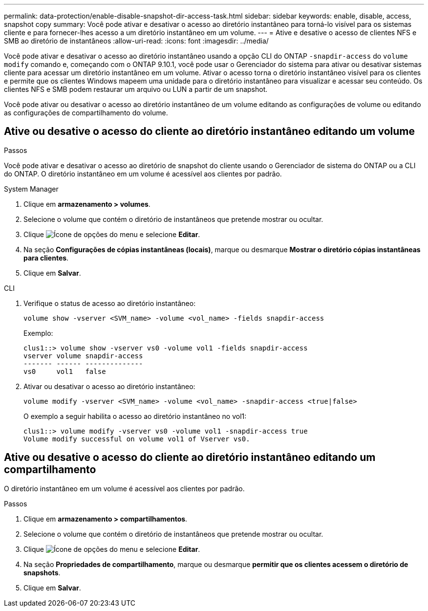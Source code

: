 ---
permalink: data-protection/enable-disable-snapshot-dir-access-task.html 
sidebar: sidebar 
keywords: enable, disable, access, snapshot copy 
summary: Você pode ativar e desativar o acesso ao diretório instantâneo para torná-lo visível para os sistemas cliente e para fornecer-lhes acesso a um diretório instantâneo em um volume. 
---
= Ative e desative o acesso de clientes NFS e SMB ao diretório de instantâneos
:allow-uri-read: 
:icons: font
:imagesdir: ../media/


[role="lead"]
Você pode ativar e desativar o acesso ao diretório instantâneo usando a opção CLI do ONTAP `-snapdir-access` do `volume modify` comando e, começando com o ONTAP 9.10.1, você pode usar o Gerenciador do sistema para ativar ou desativar sistemas cliente para acessar um diretório instantâneo em um volume. Ativar o acesso torna o diretório instantâneo visível para os clientes e permite que os clientes Windows mapeem uma unidade para o diretório instantâneo para visualizar e acessar seu conteúdo. Os clientes NFS e SMB podem restaurar um arquivo ou LUN a partir de um snapshot.

Você pode ativar ou desativar o acesso ao diretório instantâneo de um volume editando as configurações de volume ou editando as configurações de compartilhamento do volume.



== Ative ou desative o acesso do cliente ao diretório instantâneo editando um volume

.Passos
Você pode ativar e desativar o acesso ao diretório de snapshot do cliente usando o Gerenciador de sistema do ONTAP ou a CLI do ONTAP. O diretório instantâneo em um volume é acessível aos clientes por padrão.

[role="tabbed-block"]
====
.System Manager
--
. Clique em *armazenamento > volumes*.
. Selecione o volume que contém o diretório de instantâneos que pretende mostrar ou ocultar.
. Clique image:icon_kabob.gif["Ícone de opções do menu"] e selecione *Editar*.
. Na seção *Configurações de cópias instantâneas (locais)*, marque ou desmarque *Mostrar o diretório cópias instantâneas para clientes*.
. Clique em *Salvar*.


--
.CLI
--
. Verifique o status de acesso ao diretório instantâneo:
+
[source, cli]
----
volume show -vserver <SVM_name> -volume <vol_name> -fields snapdir-access
----
+
Exemplo:

+
[listing]
----

clus1::> volume show -vserver vs0 -volume vol1 -fields snapdir-access
vserver volume snapdir-access
------- ------ --------------
vs0     vol1   false
----
. Ativar ou desativar o acesso ao diretório instantâneo:
+
[source, cli]
----
volume modify -vserver <SVM_name> -volume <vol_name> -snapdir-access <true|false>
----
+
O exemplo a seguir habilita o acesso ao diretório instantâneo no vol1:

+
[listing]
----

clus1::> volume modify -vserver vs0 -volume vol1 -snapdir-access true
Volume modify successful on volume vol1 of Vserver vs0.
----


--
====


== Ative ou desative o acesso do cliente ao diretório instantâneo editando um compartilhamento

O diretório instantâneo em um volume é acessível aos clientes por padrão.

.Passos
. Clique em *armazenamento > compartilhamentos*.
. Selecione o volume que contém o diretório de instantâneos que pretende mostrar ou ocultar.
. Clique image:icon_kabob.gif["Ícone de opções do menu"] e selecione *Editar*.
. Na seção *Propriedades de compartilhamento*, marque ou desmarque *permitir que os clientes acessem o diretório de snapshots*.
. Clique em *Salvar*.

